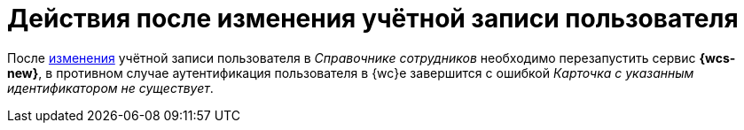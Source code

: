 = Действия после изменения учётной записи пользователя

После xref:user:directories/staff/employee.adoc#edit-employee[изменения] учётной записи пользователя в _Справочнике сотрудников_ необходимо перезапустить сервис *{wcs-new}*, в противном случае аутентификация пользователя в {wc}е завершится с ошибкой _Карточка с указанным идентификатором не существует_.
